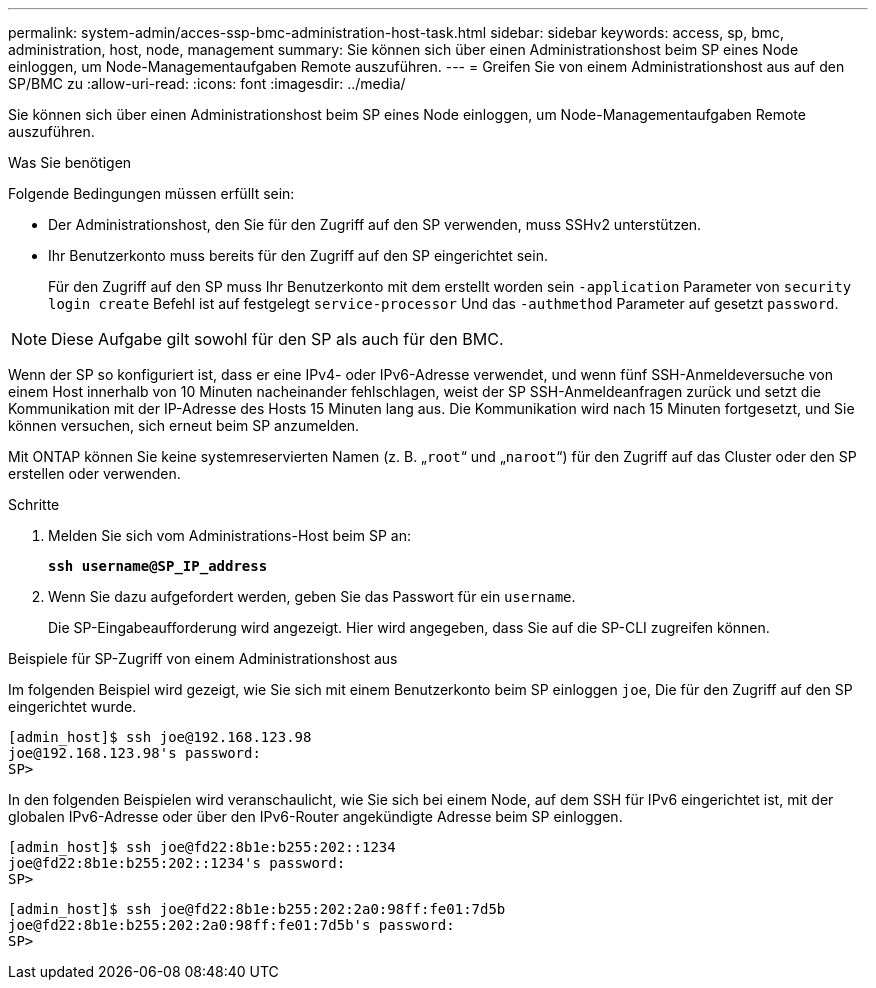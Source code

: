 ---
permalink: system-admin/acces-ssp-bmc-administration-host-task.html 
sidebar: sidebar 
keywords: access, sp, bmc, administration, host, node, management 
summary: Sie können sich über einen Administrationshost beim SP eines Node einloggen, um Node-Managementaufgaben Remote auszuführen. 
---
= Greifen Sie von einem Administrationshost aus auf den SP/BMC zu
:allow-uri-read: 
:icons: font
:imagesdir: ../media/


[role="lead"]
Sie können sich über einen Administrationshost beim SP eines Node einloggen, um Node-Managementaufgaben Remote auszuführen.

.Was Sie benötigen
Folgende Bedingungen müssen erfüllt sein:

* Der Administrationshost, den Sie für den Zugriff auf den SP verwenden, muss SSHv2 unterstützen.
* Ihr Benutzerkonto muss bereits für den Zugriff auf den SP eingerichtet sein.
+
Für den Zugriff auf den SP muss Ihr Benutzerkonto mit dem erstellt worden sein `-application` Parameter von `security login create` Befehl ist auf festgelegt `service-processor` Und das `-authmethod` Parameter auf gesetzt `password`.



[NOTE]
====
Diese Aufgabe gilt sowohl für den SP als auch für den BMC.

====
Wenn der SP so konfiguriert ist, dass er eine IPv4- oder IPv6-Adresse verwendet, und wenn fünf SSH-Anmeldeversuche von einem Host innerhalb von 10 Minuten nacheinander fehlschlagen, weist der SP SSH-Anmeldeanfragen zurück und setzt die Kommunikation mit der IP-Adresse des Hosts 15 Minuten lang aus. Die Kommunikation wird nach 15 Minuten fortgesetzt, und Sie können versuchen, sich erneut beim SP anzumelden.

Mit ONTAP können Sie keine systemreservierten Namen (z. B. „`root`“ und „`naroot`“) für den Zugriff auf das Cluster oder den SP erstellen oder verwenden.

.Schritte
. Melden Sie sich vom Administrations-Host beim SP an:
+
`*ssh username@SP_IP_address*`

. Wenn Sie dazu aufgefordert werden, geben Sie das Passwort für ein `username`.
+
Die SP-Eingabeaufforderung wird angezeigt. Hier wird angegeben, dass Sie auf die SP-CLI zugreifen können.



.Beispiele für SP-Zugriff von einem Administrationshost aus
Im folgenden Beispiel wird gezeigt, wie Sie sich mit einem Benutzerkonto beim SP einloggen `joe`, Die für den Zugriff auf den SP eingerichtet wurde.

[listing]
----
[admin_host]$ ssh joe@192.168.123.98
joe@192.168.123.98's password:
SP>
----
In den folgenden Beispielen wird veranschaulicht, wie Sie sich bei einem Node, auf dem SSH für IPv6 eingerichtet ist, mit der globalen IPv6-Adresse oder über den IPv6-Router angekündigte Adresse beim SP einloggen.

[listing]
----
[admin_host]$ ssh joe@fd22:8b1e:b255:202::1234
joe@fd22:8b1e:b255:202::1234's password:
SP>
----
[listing]
----
[admin_host]$ ssh joe@fd22:8b1e:b255:202:2a0:98ff:fe01:7d5b
joe@fd22:8b1e:b255:202:2a0:98ff:fe01:7d5b's password:
SP>
----